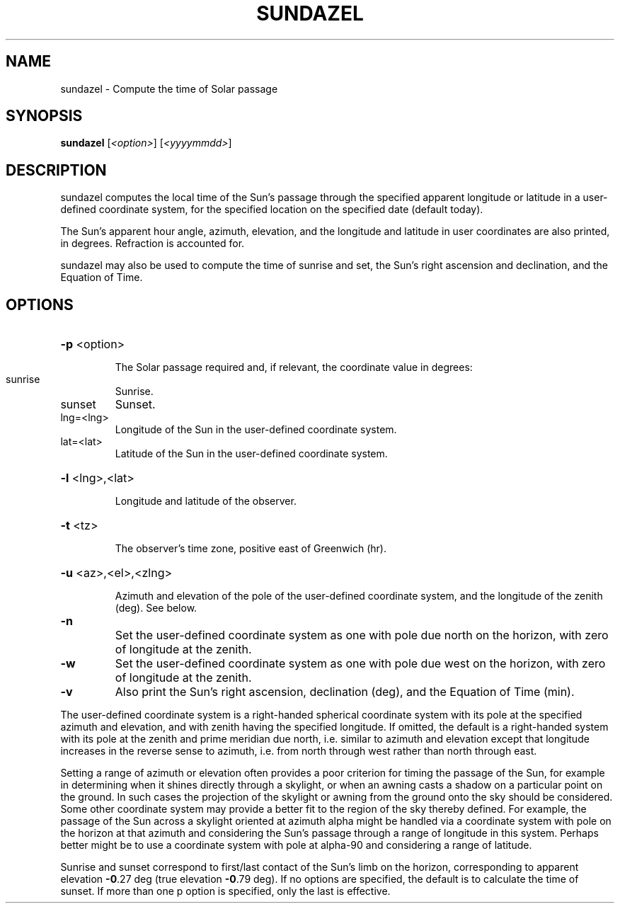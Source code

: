 .\" DO NOT MODIFY THIS FILE!  It was generated by help2man 1.40.4.
.TH SUNDAZEL "1" "May 2024" "sundazel 8.3" "User Commands"
.SH NAME
sundazel \- Compute the time of Solar passage
.SH SYNOPSIS
.B sundazel
[\fI<option>\fR] [\fI<yyyymmdd>\fR]
.SH DESCRIPTION
sundazel computes the local time of the Sun's passage through the
specified apparent longitude or latitude in a user\-defined coordinate
system, for the specified location on the specified date (default today).
.PP
The Sun's apparent hour angle, azimuth, elevation, and the longitude and
latitude in user coordinates are also printed, in degrees.  Refraction is
accounted for.
.PP
sundazel may also be used to compute the time of sunrise and set, the
Sun's right ascension and declination, and the Equation of Time.
.SH OPTIONS
.HP
\fB\-p\fR <option>
.IP
The Solar passage required and, if relevant, the coordinate value
in degrees:
.TP
sunrise
Sunrise.
.TP
sunset
Sunset.
.TP
lng=<lng>
Longitude of the Sun in the user\-defined
coordinate system.
.TP
lat=<lat>
Latitude of the Sun in the user\-defined
coordinate system.
.HP
\fB\-l\fR <lng>,<lat>
.IP
Longitude and latitude of the observer.
.HP
\fB\-t\fR <tz>
.IP
The observer's time zone, positive east of Greenwich (hr).
.HP
\fB\-u\fR <az>,<el>,<zlng>
.IP
Azimuth and elevation of the pole of the user\-defined coordinate
system, and the longitude of the zenith (deg).  See below.
.TP
\fB\-n\fR
Set the user\-defined coordinate system as one with pole due north
on the horizon, with zero of longitude at the zenith.
.TP
\fB\-w\fR
Set the user\-defined coordinate system as one with pole due west
on the horizon, with zero of longitude at the zenith.
.TP
\fB\-v\fR
Also print the Sun's right ascension, declination (deg), and the
Equation of Time (min).
.PP
The user\-defined coordinate system is a right\-handed spherical coordinate
system with its pole at the specified azimuth and elevation, and with
zenith having the specified longitude.  If omitted, the default is a
right\-handed system with its pole at the zenith and prime meridian due
north, i.e. similar to azimuth and elevation except that longitude
increases in the reverse sense to azimuth, i.e. from north through west
rather than north through east.
.PP
Setting a range of azimuth or elevation often provides a poor criterion
for timing the passage of the Sun, for example in determining when it
shines directly through a skylight, or when an awning casts a shadow on a
particular point on the ground.  In such cases the projection of the
skylight or awning from the ground onto the sky should be considered.
Some other coordinate system may provide a better fit to the region of the
sky thereby defined.  For example, the passage of the Sun across a
skylight oriented at azimuth alpha might be handled via a coordinate
system with pole on the horizon at that azimuth and considering the Sun's
passage through a range of longitude in this system.  Perhaps better might
be to use a coordinate system with pole at alpha\-90 and considering a
range of latitude.
.PP
Sunrise and sunset correspond to first/last contact of the Sun's limb on
the horizon, corresponding to apparent elevation \fB\-0\fR.27 deg (true elevation
\fB\-0\fR.79 deg).  If no options are specified, the default is to calculate the
time of sunset.  If more than one p option is specified, only the last is
effective.

